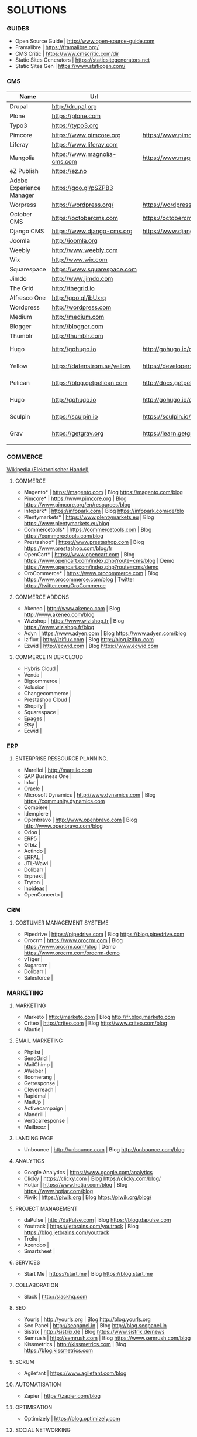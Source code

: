 * SOLUTIONS 
*** GUIDES
- Open Source Guide		| http://www.open-source-guide.com
- Framalibre			| https://framalibre.org/
- CMS Critic			| https://www.cmscritic.com/dir
- Static Sites Generators	| https://staticsitegenerators.net
- Static Sites Gen		| https://www.staticgen.com/

*** CMS
|--------------------------+------------------------------+-------------------------------------------+--------+-------------|
| Name                     | Url                          | Blog                                      | Server | Type        |
|--------------------------+------------------------------+-------------------------------------------+--------+-------------|
| Drupal                   | http://drupal,org            |                                           |        | ECM         |
| Plone                    | https://plone.com            |                                           |        | ECM         |
| Typo3                    | https://typo3.org            |                                           |        | ECM         |
| Pimcore                  | https://www.pimcore.org      | https://www.pimcore.org/en/resources/blog |        | ECM         |
| Liferay                  | https://www.liferay.com      |                                           |        | ECM         |
| Mangolia                 | https://www.magnolia-cms.com | https://www.magnolia-cms.com/blogs.html   |        | ECM         |
| eZ Publish               | https://ez.no                |                                           |        | ECM         |
| Adobe Experience Manager | https://goo.gl/pSZPB3        |                                           |        | ECM         |
| Worpress                 | https://wordpress.org/       | https://wordpress.org/news/               |        | Blogging    |
| October CMS              | https://octobercms.com       | https://octobercms.com/blog               |        | CMS         |
| Django CMS               | https://www.django-cms.org   | https://www.django-cms.org/en/blog        |        | CMS         |
| Joomla                   | http://joomla.org            |                                           |        | CMS         |
| Weebly                   | http://www.weebly.com        |                                           | Cloud  | CMS         |
| Wix                      | http://www.wix.com           |                                           | Cloud  | CMS         |
| Squarespace              | https://www.squarespace.com  |                                           | Cloud  | CMS         |
| Jimdo                    | http://www.jimdo.com         |                                           | Cloud  | CMS         |
| The Grid                 | http://thegrid.io            |                                           | Cloud  | CMS         |
| Alfresco One             | http://goo.gl/jbUxrq         |                                           | Cloud  | ECM         |
| Wordpress                | http://wordpress.com         |                                           | Cloud  | Blogging    |
| Medium                   | http://medium.com            |                                           | Cloud  | Blogging    |
| Blogger                  | http://blogger.com           |                                           | Cloud  | Blogging    |
| Thumblr                  | http://thumblr.com           |                                           | Cloud  | Blogging    |
| Hugo                     | http://gohugo.io             | http://gohugo.io/overview/introduction    |        | Static Site |
| Yellow                   | https://datenstrom.se/yellow | https://developers.datenstrom.se/help     |        | Static Site |
| Pelican                  | https://blog.getpelican.com  | http://docs.getpelican.com/en/stable      |        | Static Site |
| Hugo                     | http://gohugo.io             | http://gohugo.io/overview/introduction    |        | Static Site |
| Sculpin                  | https://sculpin.io           | https://sculpin.io/documentation          |        | Static Site |
| Grav                     | https://getgrav.org          | https://learn.getgrav.org                 |        | Static Site |
|                          |                              |                                           |        |             |

*** COMMERCE
[[https://de.wikipedia.org/wiki/Elektronischer_Handel][Wikipedia (Elektronischer Handel)]]

**** COMMERCE
- Magento*		| https://magento.com          | Blog https://magento.com/blog
- Pimcore*		| https://www.pimcore.org      | Blog https://www.pimcore.org/en/resources/blog
- Infopark*		| https://infopark.com         | Blog https://infopark.com/de/blo
- Plentymarkets*	| https://www.plentymarkets.eu | Blog https://www.plentymarkets.eu/blog
- Commercetools*	| https://commercetools.com    | Blog https://commercetools.com/blog
- Prestashop*		| https://www.prestashop.com   | Blog https://www.prestashop.com/blog/fr
- OpenCart*		| https://www.opencart.com     | Blog https://www.opencart.com/index.php?route=cms/blog | Demo https://www.opencart.com/index.php?route=cms/demo
- OroCommerce*		| https://www.orocommerce.com  | Blog https://www.orocommerce.com/blog | Twitter https://twitter.com/OroCommerce


**** COMMERCE ADDONS
- Akeneo		| http://www.akeneo.com   | Blog http://www.akeneo.com/blog
- Wizishop		| https://www.wizishop.fr | Blog https://www.wizishop.fr/blog
- Adyn			| https://www.adyen.com   | Blog https://www.adyen.com/blog
- Iziflux		| http://iziflux.com      | Blog http://blog.iziflux.com
- Ezwid			| http://ecwid.com        | Blog https://www.ecwid.com


**** COMMERCE IN DER  CLOUD
- Hybris Cloud		|
- Venda			|
- Bigcommerce		|
- Volusion		|
- Changecommerce	|
- Prestashop Cloud	|
- Shopify		|
- Squarespace		|
- Epages		|
- Etsy			|
- Ecwid			|

*** ERP
**** ENTERPRISE RESSOURCE PLANNING.
- Marelloi              | http://marello.com
- SAP Business One	|
- Infor			|
- Oracle		|
- Microsoft Dynamics	| http://www.dynamics.com      | Blog https://community.dynamics.com
- Compiere		|
- Idempiere		|
- Openbravo		| http://www.openbravo.com     | Blog http://www.openbravo.com/blog
- Odoo			|
- ERP5			|
- Ofbiz			|
- Actindo		|
- ERPAL			|
- JTL-Wawi		|
- Dolibarr		|
- Erpnext		|
- Tryton		|
- Inoideas		|
- OpenConcerto		|
  
*** CRM
**** COSTUMER MANAGEMENT SYSTEME
- Pipedrive	| https://pipedrive.com                                                   | Blog https://blog.pipedrive.com
- Orocrm	| https://www.orocrm.com                                                  | Blog https://www.orocrm.com/blog               | Demo  https://www.orocrm.com/orocrm-demo
- vTiger	|
- Sugarcrm	|
- Dolibarr	|
- Salesforce	|

*** MARKETING
**** MARKETING
- Marketo	| http://marketo.com                                                      | Blog http://fr.blog.marketo.com
- Criteo	| http://criteo.com                                                       | Blog http://www.criteo.com/blog
- Mautic	|

**** EMAIL MARKETING
- Phplist		|
- SendGrid		|
- MailChimp		|
- AWeber		|
- Boomerang		|
- Getresponse		|
- Cleverreach		|
- Rapidmal		|
- MailUp		|
- Activecampaign	|
- Mandrill		|
- Verticalresponse	|
- Mailbeez		|

**** LANDING PAGE
- Unbounce		| http://unbounce.com                                                     | Blog http://unbounce.com/blog

**** ANALYTICS
- Google Analytics	| https://www.google.com/analytics
- Clicky		| https://clicky.com | Blog https://clicky.com/blog/
- Hotjar		| https://www.hotjar.com/blog                                             | Blog https://www.hotjar.com/blog
- Piwik			| https://piwik.org | Blog https://piwik.org/blog/

**** PROJECT MANAGEMENT
- daPulse		| http://daPulse.com                                                      | Blog https://blog.dapulse.com
- Youtrack		| https://jetbrains.com/youtrack                                          | Blog https://blog.jetbrains.com/youtrack
- Trello		|
- Azendoo		|
- Smartsheet		|

**** SERVICES
- Start Me		| https://start.me                                                        | Blog https://blog.start.me

**** COLLABORATION
- Slack			| http://slackhq.com

**** SEO
- Yourls		| http://yourls.org                                                       | Blog http://blog.yourls.org
- Seo Panel		| http://seopanel.in                                                      | Blog http://blog.seopanel.in
- Sistrix		| http://sistrix.de                                                       | Blog https://www.sistrix.de/news
- Semrush		| http://semrush.com                                                      | Blog https://www.semrush.com/blog
- Kissmetrics		| http://kissmetrics.com                                                  | Blog https://blog.kissmetrics.com

**** SCRUM
- Agilefant		| https://www.agilefant.com/blog

**** AUTOMATISATION
- Zapier		| https://zapier.com/blog

**** OPTIMISATION
- Optimizely		| https://blog.optimizely.com

**** SOCIAL NETWORKING
- Paper.li		| http://blog.paper.li
- Pocket		| https://getpocket.com/blog
- Add to Any		| https://www.addtoany.com/blog
- Scoopit		| http://www.scoop.it/content-marketing-resource-center

**** MONITORING
- Brandwatch		| https://www.brandwatch.com/blog

**** SOCIAL MEDIA
- Scompler		|
- Agorapulse		|
- Facelift		|
- Hootsuite		|
- Latergram		|
- Upflow		|
- Socialhub		|
- Scribblelive		|
- Raven			|
- Fanpage Karma		|
- Buffer		|
- Socialsignals		|
- Klout			|
- Social Mention	|
- Circlecount		|
- Likealyzer		|
- Sprout Social		|
- Tweriod		|
- Twitter Counter	|
- Tweet Reach		|
- Follower Wonk		|


